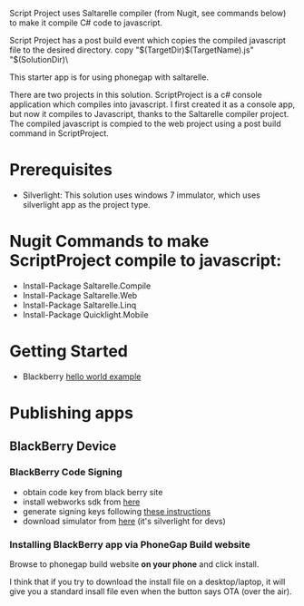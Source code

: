 ﻿Script Project uses Saltarelle compiler (from  Nugit, see commands below) to make it compile C# code to javascript.

Script Project has a post build event which copies the compiled javascript file to the desired directory. 
copy "$(TargetDir)$(TargetName).js" "$(SolutionDir)\CordovaExample\www\js\

This starter app is for using phonegap with saltarelle.


There are two projects in this solution.  ScriptProject is a c# console application which compiles into javascript.  I first created it as a console app, but now it compiles to Javascript, thanks to the Saltarelle compiler project. The compiled javascript is compied to the web project using a post build command in ScriptProject.
* Prerequisites
 - Silverlight:  This solution uses windows 7 immulator, which uses silverlight app as the project type.  
* Nugit Commands to make ScriptProject compile to javascript:
- Install-Package Saltarelle.Compile
- Install-Package Saltarelle.Web
- Install-Package Saltarelle.Linq
- Install-Package Quicklight.Mobile

* Getting Started
- Blackberry [[https://developer.blackberry.com/html5/documentation/creating_helloworld_for_bb_os.html][hello world example]]

* Publishing apps 
** BlackBerry Device
*** BlackBerry Code Signing
- obtain code key from black berry site
- install webworks sdk from [[https://developer.blackberry.com/html5/download/#smartphones][here]]
- generate signing keys following [[https://developer.blackberry.com/html5/documentation/signing_setup_smartphone_apps_1920010_11.html][these instructions]] 
- download simulator from [[http://us.blackberry.com/sites/developers/resources/simulators.html][here]] (it's silverlight for devs)

*** Installing BlackBerry app via PhoneGap Build website
Browse to phonegap build website *on your phone* and click install.  

I think that if you try to download the install file on a desktop/laptop, it will give you a standard insall file even when the button says OTA (over the air).  
